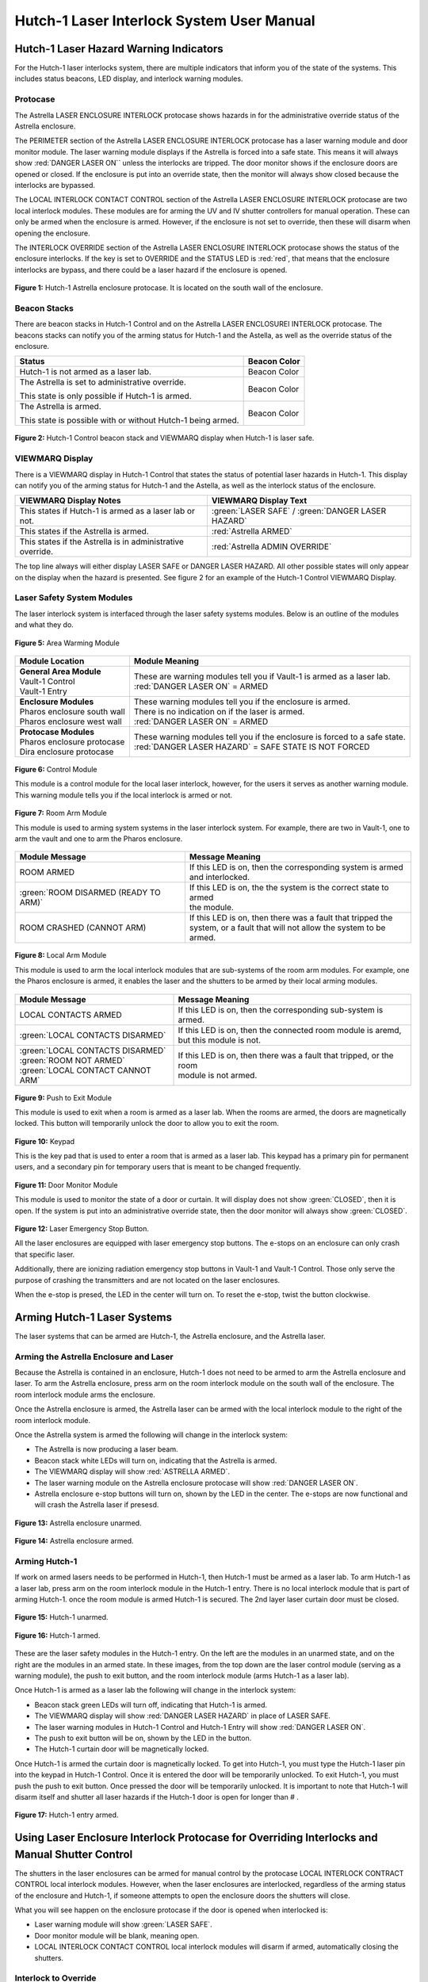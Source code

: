 .. These are used to call classes from the custom.css file.
.. role:: orange-cell
.. role:: green-cell
.. role:: white-cell
.. role:: orange

Hutch-1 Laser Interlock System User Manual
==========================================

Hutch-1 Laser Hazard Warning Indicators
---------------------------------------

For the Hutch-1 laser interlocks system, there are multiple indicators that inform you of the state of the systems. 
This includes status beacons, LED display, and interlock warning modules.

Protocase
^^^^^^^^^

The Astrella LASER ENCLOSURE INTERLOCK protocase shows hazards in for the administrative override status of the Astrella enclosure. 

The PERIMETER section of the Astrella LASER ENCLOSURE INTERLOCK protocase has a laser warning module and door monitor module. 
The laser warning module displays if the Astrella is forced into a safe state. This means it will always show :red:`DANGER LASER ON`` unless the interlocks are tripped. 
The door monitor shows if the enclosure doors are opened or closed. If the enclosure is put into an override state, then the monitor will always show closed because the interlocks are bypassed. 

The LOCAL INTERLOCK CONTACT CONTROL section of the Astrella LASER ENCLOSURE INTERLOCK protocase are two local interlock modules. 
These modules are for arming the UV and IV shutter controllers for manual operation. 
These can only be armed when the enclosure is armed. However, if the enclosure is not set to override, then these will disarm when opening the enclosure.

The INTERLOCK OVERRIDE section of the Astrella LASER ENCLOSURE INTERLOCK protocase shows the status of the enclosure interlocks. 
If the key is set to OVERRIDE and the STATUS LED is :red:`red`, that means that the enclosure interlocks are bypass, and there could be a laser hazard if the enclosure is opened. 

.. figure:: /images/user_docs/Hutch-1_laser/Astrella_protocase.jpg
    :scale: 20 %
    :align: center

    **Figure 1:** Hutch-1 Astrella enclosure protocase.
    It is located on the south wall of the enclosure. 

Beacon Stacks
^^^^^^^^^^^^^

There are beacon stacks in Hutch-1 Control and on the Astrella LASER ENCLOSUREI INTERLOCK protocase. 
The beacons stacks can notify you of the arming status for Hutch-1 and the Astella, as well as the override status of the enclosure.

.. list-table::
    :header-rows: 1

    * - Status
      - Beacon Color

    * - Hutch-1 is not armed as a laser lab. 
      - :green-cell:`Beacon Color`

    * - The Astrella is set to administrative override.

        This state is only possible if Hutch-1 is armed.
      - :orange-cell:`Beacon Color`

    * - The Astrella is armed.

        This state is possible with or without Hutch-1 being armed.
      - :white-cell:`Beacon Color`

.. figure:: /images/user_docs/Hutch-1_laser/Hutch-1_VIEWMARQ_laser_safe.jpg
    :scale: 20 %
    :align: center

    **Figure 2:** Hutch-1 Control beacon stack and VIEWMARQ display when Hutch-1 is laser safe.

VIEWMARQ Display
^^^^^^^^^^^^^^^^

There is a VIEWMARQ display in Hutch-1 Control that states the status of potential laser hazards in Hutch-1. 
This display can notify you of the arming status for Hutch-1 and the Astella, as well as the interlock status of the enclosure.

+-------------------------------------------------------------+----------------------------------------------------+
| VIEWMARQ Display Notes                                      | VIEWMARQ Display Text                              |
+=============================================================+====================================================+
| This states if Hutch-1 is armed as a laser lab or not.      | :green:`LASER SAFE` / :green:`DANGER LASER HAZARD` |
+-------------------------------------------------------------+----------------------------------------------------+
| This states if the Astrella is armed.                       | :red:`Astrella ARMED`                              |
+-------------------------------------------------------------+----------------------------------------------------+
| This states if the Astrella is in administrative override.  | :red:`Astrella ADMIN OVERRIDE`                     |
+-------------------------------------------------------------+----------------------------------------------------+

The top line always will either display LASER SAFE or DANGER LASER HAZARD. 
All other possible states will only appear on the display when the hazard is presented. 
See figure 2 for an example of the Hutch-1 Control VIEWMARQ Display.

Laser Safety System Modules
^^^^^^^^^^^^^^^^^^^^^^^^^^^

The laser interlock system is interfaced through the laser safety systems modules. Below is an outline of the modules and what they do. 

.. figure:: /images/laser_safety_systems/warning_module.gif
    :align: center

    **Figure 5:** Area Warming Module

.. list-table::
  :header-rows: 1

  * - Module Location
    - Module Meaning
  * - | **General Area Module**
      | Vault-1 Control
      | Vault-1 Entry
    - | These are warning modules tell you if Vault-1 is armed as a laser lab. 
      | :red:`DANGER LASER ON` = ARMED
  * - | **Enclosure Modules**
      | Pharos enclosure south wall
      | Pharos enclosure west wall
    - | These warning modules tell you if the enclosure is armed.
      | There is no indication on if the laser is armed. 
      | :red:`DANGER LASER ON` = ARMED
  * - | **Protocase Modules**
      | Pharos enclosure protocase
      | Dira enclosure protocase
    - | These warning modules tell you if the enclosure is forced to a safe state. 
      | :red:`DANGER LASER HAZARD` = SAFE STATE IS NOT FORCED

.. figure:: /images/laser_safety_systems/control_module.gif
    :align: center

    **Figure 6:** Control Module

    This module is a control module for the local laser interlock, however, for the users it serves as another warning module.
    This warning module tells you if the local interlock is armed or not.


.. figure:: /images/laser_safety_systems/room_arm.png
    :align: center

    **Figure 7:** Room Arm Module

    This module is used to arming system systems in the laser interlock system.
    For example, there are two in Vault-1, one to arm the vault and one to arm the Pharos enclosure.


.. list-table::
  :header-rows: 1

  * - Module Message
    - Message Meaning
  * - :orange:`ROOM ARMED`
    - | If this LED is on, then the corresponding system is armed 
      | and interlocked.
  * - :green:`ROOM DISARMED (READY TO ARM)`
    - | If this LED is on, the the system is the correct state to armed
      | the module.
  * - :orange:`ROOM CRASHED (CANNOT ARM)`
    - | If this LED is on, then there was a fault that tripped the 
      | system, or a fault that will not allow the system to be armed. 



.. figure:: /images/laser_safety_systems/local_arm.png
    :align: center

    **Figure 8:** Local Arm Module

    This module is used to arm the local interlock modules that are sub-systems of the room arm modules.
    For example, one the Pharos enclosure is armed, it enables the laser and the shutters to be armed by their local arming modules.

.. list-table::
  :header-rows: 1

  * - Module Message
    - Message Meaning
  * - :orange:`LOCAL CONTACTS ARMED`
    - If this LED is on, then the corresponding sub-system is armed.
  * - :green:`LOCAL CONTACTS DISARMED`
    - | If this LED is on, then the connected room module is aremd, 
      | but this module is not.
  * - | :green:`LOCAL CONTACTS DISARMED`
      | :green:`ROOM NOT ARMED`
      | :green:`LOCAL CONTACT CANNOT ARM`
    - | If this LED is on, then there was a fault that tripped, or the room 
      | module is not armed.


.. figure:: /images/laser_safety_systems/push_to_exit.png
    :align: center

    **Figure 9:** Push to Exit Module

    This module is used to exit when a room is armed as a laser lab.
    When the rooms are armed, the doors are magnetically locked.
    This button will temporarily unlock the door to allow you to exit the room.

.. figure:: /images/laser_safety_systems/key_pad.jpg
    :align: center

    **Figure 10:** Keypad

    This is the key pad that is used to enter a room that is armed as a laser lab. 
    This keypad has a primary pin for permanent users, and a secondary pin for temporary users that is meant to be changed frequently.

.. figure:: /images/laser_safety_systems/door_monitor.jpg
    :align: center

    **Figure 11:** Door Monitor Module

    This module is used to monitor the state of a door or curtain.
    It will display does not show :green:`CLOSED`, then it is open. 
    If the system is put into an administrative override state, then the door monitor will always show :green:`CLOSED`.


.. figure:: /images/laser_safety_systems/e_stop.png
    :align: center

    **Figure 12:** Laser Emergency Stop Button. 

    All the laser enclosures are equipped with laser emergency stop buttons. 
    The e-stops on an enclosure can only crash that specific laser. 

    Additionally, there are ionizing radiation emergency stop buttons in Vault-1 and Vault-1 Control. 
    Those only serve the purpose of crashing the transmitters and are not located on the laser enclosures.

    When the e-stop is presed, the LED in the center will turn on.
    To reset the e-stop, twist the button clockwise.


Arming Hutch-1 Laser Systems
----------------------------

The laser systems that can be armed are Hutch-1, the Astrella enclosure, and the Astrella laser.

Arming the Astrella Enclosure and Laser
^^^^^^^^^^^^^^^^^^^^^^^^^^^^^^^^^^^^^^^

Because the Astrella is contained in an enclosure, Hutch-1 does not need to be armed to arm the Astrella enclosure and laser. 
To arm the Astrella enclosure, press arm on the room interlock module on the south wall of the enclosure. 
The room interlock module arms the enclosure. 

Once the Astrella enclosure is armed, the Astrella laser can be armed with the local interlock module to the right of the room interlock module. 

Once the Astrella system is armed the following will change in the interlock system:

- The Astrella is now producing a laser beam. 
- Beacon stack white LEDs will turn on, indicating that the Astrella is armed.
- The VIEWMARQ display will show :red:`ASTRELLA ARMED`.
- The laser warning module on the Astrella enclosure protocase will show :red:`DANGER LASER ON`.
- Astrella enclosure e-stop buttons will turn on, shown by the LED in the center. The e-stops are now functional and will crash the Astrella laser if presesd.

.. figure:: /images/user_docs/Hutch-1_laser/Astrella_enclosure_unarmed.jpg
    :scale: 20 %
    :align: center

    **Figure 13:** Astrella enclosure unarmed.

.. figure:: /images/user_docs/Hutch-1_laser/Astrella_enclosure_armed.jpg
    :scale: 20 %
    :align: center

    **Figure 14:** Astrella enclosure armed.


Arming Hutch-1
^^^^^^^^^^^^^^

If work on armed lasers needs to be performed in Hutch-1, then Hutch-1 must be armed as a laser lab. 
To arm Hutch-1 as a laser lab, press arm on the room interlock module in the Hutch-1 entry. 
There is no local interlock module that is part of arming Hutch-1. once the room module is armed Hutch-1 is secured. 
The 2nd layer laser curtain door must be closed.  

.. figure:: /images/user_docs/Hutch-1_laser/Hutch-1_unarmed.jpg
    :scale: 20 %
    :align: center

    **Figure 15:** Hutch-1 unarmed.

.. figure:: /images/user_docs/Hutch-1_laser/Hutch-1_armed.jpg
    :scale: 20 %
    :align: center

    **Figure 16:** Hutch-1 armed.

These are the laser safety modules in the Hutch-1 entry. 
On the left are the modules in an unarmed state, and on the right are the modules in an armed state. 
In these images, from the top down are the laser control module (serving as a warning module), the push to exit button, and the room interlock module (arms Hutch-1 as a laser lab).

Once Hutch-1 is armed as a laser lab the following will change in the interlock system:

- Beacon stack green LEDs will turn off, indicating that Hutch-1 is armed.
- The VIEWMARQ display will show :red:`DANGER LASER HAZARD` in place of LASER SAFE.
- The laser warning modules in Hutch-1 Control and Hutch-1 Entry will show :red:`DANGER LASER ON`.
- The push to exit button will be on, shown by the LED in the button. 
- The Hutch-1 curtain door will be magnetically locked.

Once Hutch-1 is armed the curtain door is magnetically locked. 
To get into Hutch-1, you must type the Hutch-1 laser pin into the keypad in Hutch-1 Control. 
Once it is entered the door will be temporarily unlocked. 
To exit Hutch-1, you must push the push to exit button. 
Once pressed the door will be temporarily unlocked. 
It is important to note that Hutch-1 will disarm itself and shutter all laser hazards if the Hutch-1 door is open for longer than # . 

.. figure:: /images/user_docs/Hutch-1_laser/Hutch-1_entry_armed.jpg
    :scale: 20 %
    :align: center

    **Figure 17:** Hutch-1 entry armed.

Using Laser Enclosure Interlock Protocase for Overriding Interlocks and Manual Shutter Control
----------------------------------------------------------------------------------------------

The shutters in the laser enclosures can be armed for manual control by the protocase LOCAL INTERLOCK CONTRACT CONTROL local interlock modules. 
However, when the laser enclosures are interlocked, regardless of the arming status of the enclosure and Hutch-1, if someone attempts to open the enclosure doors the shutters will close.

What you will see happen on the enclosure protocase if the door is opened when interlocked is:

- Laser warning module will show :green:`LASER SAFE`.
- Door monitor module will be blank, meaning open.
- LOCAL INTERLOCK CONTACT CONTROL local interlock modules will disarm if armed, automatically closing the shutters.

Interlock to Override
^^^^^^^^^^^^^^^^^^^^^

The only way to work in the laser enclosures with light on the table is to change the enclosures interlocks to administrative override. 
In administrative override the interlocks system sees the rolling doors and closed even if they are opened, bypassing the interlocks.

For a laser enclosure to be put into administrative override, both Hutch-1 and the enclosure must be armed. 
The controls for the administrative overrides are on the enclosures LASER ENCLOSURE INTERLOCK protocase. 
Turn the key on the protocase under INERLOCK OVERRIDE from INTERLOCK TO OVERRIDE. 

Once the enclosure is put into override the following will change in the interlock system:

- The VIEWMARQ display will show :red:`ASTRELLA ADMIN OVERRIDE`.
- The Hutch-1 Control and Hutch-1 protocase beacon stack :orange:`orange` administrative override LED will turn on.
- If you open the enclosure,  the laser warning module will still show :red:`DANGER LASER ON`, the door monitor module will show :green:`CLOSED`, and the local interlock modules for arming shuttters manual control will not disarm.

At this point, the LOCAL INTERLOCK CONTACT CONTROL local interlock modules can be armed, and the shutters can be controlled manually without the interlocks disarming manual usage. 

.. figure:: /images/user_docs/Hutch-1_laser/Astrella_override.jpg
    :scale: 20 %
    :align: center

    **Figure 18:** Astrella enclosure override.


Disarming the Laser Interlock System
------------------------------------

To take the Astrella enclosure out of administrative override, simply change the INTERLOCK OVERRIDE key on the Astrella LASER ENCLOSURE INTERLOCK protocase back from OVERRIDE to INTERLOCK. 
Also, all the arming laser modules have disarming buttons where you can either disarm specific modules you no longer need, or you can disarm the room modules to auto-disarm their local modules. 
